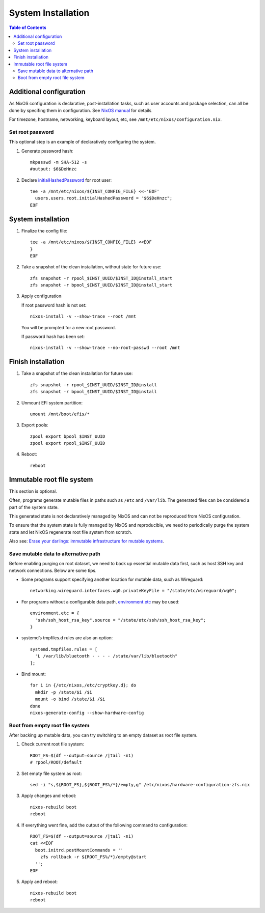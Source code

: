 .. highlight:: sh

System Installation
======================

.. contents:: Table of Contents
   :local:


Additional configuration
~~~~~~~~~~~~~~~~~~~~~~~~~

As NixOS configuration is declarative, post-installation tasks,
such as user accounts and package selection, can all be done by
specifing them in configuration. See `NixOS manual <https://nixos.org/nixos/manual/>`__
for details.

For timezone, hostname, networking, keyboard layout, etc,
see ``/mnt/etc/nixos/configuration.nix``.

Set root password
-----------------

This optional step is an example
of declaratively configuring the system.

#. Generate password hash::

    mkpasswd -m SHA-512 -s
    #output: $6$DeHnzc

#. Declare `initialHashedPassword
   <https://nixos.org/manual/nixos/stable/options.html#opt-users.users._name_.initialHashedPassword>`__
   for root user::

    tee -a /mnt/etc/nixos/${INST_CONFIG_FILE} <<-'EOF'
      users.users.root.initialHashedPassword = "$6$DeHnzc";
    EOF

System installation
~~~~~~~~~~~~~~~~~~~

#. Finalize the config file::

    tee -a /mnt/etc/nixos/${INST_CONFIG_FILE} <<EOF
    }
    EOF

#. Take a snapshot of the clean installation, without state
   for future use::

    zfs snapshot -r rpool_$INST_UUID/$INST_ID@install_start
    zfs snapshot -r bpool_$INST_UUID/$INST_ID@install_start

#. Apply configuration

   If root password hash is not set::

    nixos-install -v --show-trace --root /mnt

   You will be prompted for a new root password.

   If password hash has been set::

    nixos-install -v --show-trace --no-root-passwd --root /mnt


Finish installation
~~~~~~~~~~~~~~~~~~~~

#. Take a snapshot of the clean installation for future use::

    zfs snapshot -r rpool_$INST_UUID/$INST_ID@install
    zfs snapshot -r bpool_$INST_UUID/$INST_ID@install

#. Unmount EFI system partition::

    umount /mnt/boot/efis/*

#. Export pools::

    zpool export bpool_$INST_UUID
    zpool export rpool_$INST_UUID

#. Reboot::

    reboot

Immutable root file system
~~~~~~~~~~~~~~~~~~~~~~~~~~

This section is optional.

Often, programs generate mutable files in paths such as
``/etc`` and ``/var/lib``. The generated files can be considered a
part of the system state.

This generated state is not declaratively managed
by NixOS and can not be reproduced from NixOS configuration.

To ensure that the system state is fully managed by NixOS and reproducible,
we need to periodically purge the system state and let NixOS 
regenerate root file system from scratch.

Also see: `Erase your darlings: 
immutable infrastructure for mutable systems <https://grahamc.com/blog/erase-your-darlings>`__.

Save mutable data to alternative path
-------------------------------------

Before enabling purging on root dataset, we need to back up
essential mutable data first, such as host SSH key and network connections.
Below are some tips.

- Some programs support specifying another
  location for mutable data, such as
  Wireguard::

   networking.wireguard.interfaces.wg0.privateKeyFile = "/state/etc/wireguard/wg0";

- For programs without a configurable data path,
  `environment.etc <https://nixos.org/manual/nixos/stable/options.html#opt-environment.etc>`__
  may be used::

   environment.etc = { 
     "ssh/ssh_host_rsa_key".source = "/state/etc/ssh/ssh_host_rsa_key";
   }

- systemd’s tmpfiles.d rules are also an option::

   systemd.tmpfiles.rules = [
     "L /var/lib/bluetooth - - - - /state/var/lib/bluetooth"
   ];

- Bind mount::

   for i in {/etc/nixos,/etc/cryptkey.d}; do
     mkdir -p /state/$i /$i
     mount -o bind /state/$i /$i
   done
   nixos-generate-config --show-hardware-config

Boot from empty root file system
--------------------------------

After backing up mutable data, you can try switching to
an empty dataset as root file system.

#. Check current root file system::

    ROOT_FS=$(df --output=source /|tail -n1)
    # rpool/ROOT/default

#. Set empty file system as root::

    sed -i "s,${ROOT_FS},${ROOT_FS%/*}/empty,g" /etc/nixos/hardware-configuration-zfs.nix

#. Apply changes and reboot::

    nixos-rebuild boot
    reboot

#. If everything went fine, add the output of the following command to configuration::

    ROOT_FS=$(df --output=source /|tail -n1)
    cat <<EOF
      boot.initrd.postMountCommands = ''
        zfs rollback -r ${ROOT_FS%/*}/empty@start
      '';
    EOF

#. Apply and reboot::

    nixos-rebuild boot
    reboot
